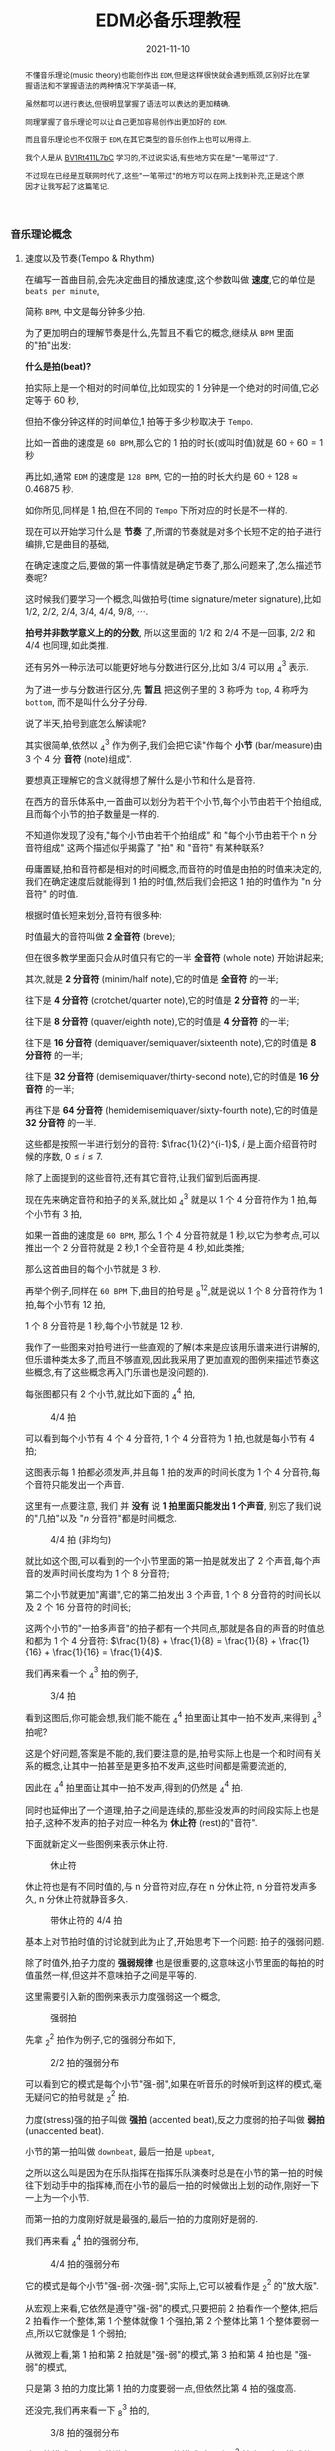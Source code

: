 #+title: EDM必备乐理教程
#+date: 2021-11-10
#+index: EDM必备乐理教程
#+tags: EDM
#+begin_abstract
不懂音乐理论(music theory)也能创作出 =EDM=,但是这样很快就会遇到瓶颈,区别好比在掌握语法和不掌握语法的两种情况下学英语一样,

虽然都可以进行表达,但很明显掌握了语法可以表达的更加精确.

同理掌握了音乐理论可以让自己更加容易创作出更加好的 =EDM=.

而且音乐理论也不仅限于 =EDM=,在其它类型的音乐创作上也可以用得上.

我个人是从 [[https://www.bilibili.com/video/BV1Rt411L7bC][BV1Rt411L7bC]] 学习的,不过说实话,有些地方实在是"一笔带过"了.

不过现在已经是互联网时代了,这些"一笔带过"的地方可以在网上找到补充,正是这个原因才让我写起了这篇笔记.
#+end_abstract

*** 音乐理论概念

**** 速度以及节奏(Tempo & Rhythm)

     在编写一首曲目前,会先决定曲目的播放速度,这个参数叫做 *速度*,它的单位是 =beats per minute=,

     简称 =BPM=, 中文是每分钟多少拍.

     为了更加明白的理解节奏是什么,先暂且不看它的概念,继续从 =BPM= 里面的"拍"出发:

     *什么是拍(beat)?*

     拍实际上是一个相对的时间单位,比如现实的 1 分钟是一个绝对的时间值,它必定等于 60 秒,

     但拍不像分钟这样的时间单位,1 拍等于多少秒取决于 =Tempo=.

     比如一首曲的速度是 =60 BPM=,那么它的 1 拍的时长(或叫时值)就是 $60 \div 60 = 1$ 秒

     再比如,通常 =EDM= 的速度是 =128 BPM=, 它的一拍的时长大约是 $60 \div 128 \approx 0.46875$ 秒.

     如你所见,同样是 1 拍,但在不同的 =Tempo= 下所对应的时长是不一样的.

     现在可以开始学习什么是 *节奏* 了,所谓的节奏就是对多个长短不定的拍子进行编排,它是曲目的基础,

     在确定速度之后,要做的第一件事情就是确定节奏了,那么问题来了,怎么描述节奏呢?

     这时候我们要学习一个概念,叫做拍号(time signature/meter signature),比如 $1/2$, $2/2$, $2/4$, $3/4$, $4/4$, $9/8$, $\cdots$.

     *拍号并非数学意义上的的分数*, 所以这里面的 $1/2$ 和 $2/4$ 不是一回事, $2/2$ 和 $4/4$ 也同理,如此类推.

     还有另外一种示法可以能更好地与分数进行区分,比如 $3/4$ 可以用 $^{3}_{4}$ 表示.

     为了进一步与分数进行区分,先 *暂且* 把这例子里的 3 称呼为 =top=, 4 称呼为 =bottom=, 而不是叫什么分子分母.

     说了半天,拍号到底怎么解读呢?

     其实很简单,依然以 $^{3}_{4}$ 作为例子,我们会把它读"作每个 *小节* (bar/measure)由 3 个 4 分 *音符* (note)组成".

     要想真正理解它的含义就得想了解什么是小节和什么是音符.

     在西方的音乐体系中,一首曲可以划分为若干个小节,每个小节由若干个拍组成,且而每个小节的拍子数量是一样的.

     不知道你发现了没有,"每个小节由若干个拍组成" 和 "每个小节由若干个 n 分音符组成" 这两个描述似乎揭露了 "拍" 和 "音符" 有某种联系?

     毋庸置疑,拍和音符都是相对的时间概念,而音符的时值是由拍的时值来决定的,我们在确定速度后就能得到 1 拍的时值,然后我们会把这 1 拍的时值作为 "n 分音符" 的时值.

     根据时值长短来划分,音符有很多种:

     时值最大的音符叫做 *2 全音符* (breve);

     但在很多教学里面只会从时值只有它的一半 *全音符* (whole note) 开始讲起来;

     其次,就是 *2 分音符* (minim/half note),它的时值是 *全音符* 的一半;

     往下是 *4 分音符* (crotchet/quarter note),它的时值是 *2 分音符* 的一半;

     往下是 *8 分音符* (quaver/eighth note),它的时值是 *4 分音符* 的一半;

     往下是 *16 分音符* (demiquaver/semiquaver/sixteenth note),它的时值是 *8 分音符* 的一半;

     往下是 *32 分音符* (demisemiquaver/thirty-second note),它的时值是 *16 分音符* 的一半;

     再往下是 *64 分音符* (hemidemisemiquaver/sixty-fourth note),它的时值是 *32 分音符* 的一半.

     这些都是按照一半进行划分的音符: $\frac{1}{2}^{i-1}$, $i$ 是上面介绍音符时候的序数, $0 \leq i \leq 7$.

     除了上面提到的这些音符,还有其它音符,让我们留到后面再提.

     现在先来确定音符和拍子的关系,就比如 $^{3}_{4}$ 就是以 1 个 4 分音符作为 1 拍,每个小节有 3 拍,

     如果一首曲的速度是 =60 BPM=, 那么 1 个 4 分音符就是 1 秒,以它为参考点,可以推出一个 2 分音符就是 2 秒,1 个全音符是 4 秒,如此类推;

     那么这首曲目的每个小节就是 3 秒.

     再举个例子,同样在 =60 BPM= 下,曲目的拍号是 $^{12}_{8}$,就是说以 1 个 8 分音符作为 1 拍,每个小节有 12 拍,

     1 个 8 分音符是 1 秒,每个小节就是 12 秒.

     我作了一些图来对拍号进行一些直观的了解(本来是应该用乐谱来进行讲解的,但乐谱种类太多了,而且不够直观,因此我采用了更加直观的图例来描述节奏这些概念,有了这些概念再入门乐谱也是没问题的).

     每张图都只有 2 个小节,就比如下面的 $^{4}_{4}$ 拍,

     #+CAPTION: 4/4 拍
     [[../../../files/rhythm-4-4.png]]

     可以看到每个小节有 4 个 4 分音符, 1 个 4 分音符为 1 拍,也就是每小节有 4 拍;

     这图表示每 1 拍都必须发声,并且每 1 拍的发声的时间长度为 1 个 4 分音符,每个音符只能发出一个声音.

     这里有一点要注意, 我们 并 *没有* 说 *1 拍里面只能发出 1 个声音*, 别忘了我们说的"几拍"以及 "$n$ 分音符"都是时间概念.

     #+CAPTION: 4/4 拍 (非均匀)
     [[../../../files/rhythm-4-4-not-even.png]]

     就比如这个图,可以看到的一个小节里面的第一拍是就发出了 2 个声音,每个声音的发声时间长度均为 1 个 8 分音符;

     第二个小节就更加"离谱",它的第二拍发出 3 个声音, 1 个 8 分音符的时间长以及 2 个 16 分音符的时间长;

     这两个小节的"一拍多声音"的拍子都有一个共同点,那就是各自的声音的时值总和都为 1 个 4 分音符: $\frac{1}{8} + \frac{1}{8} = \frac{1}{8} + \frac{1}{16} + \frac{1}{16} = \frac{1}{4}$.

     我们再来看一个 $^{3}_{4}$ 拍的例子,

     #+CAPTION: 3/4 拍
     [[../../../files/rhythm-3-4.png]]

     看到这图后,你可能会想,我们能不能在 $^{4}_{4}$ 拍里面让其中一拍不发声,来得到 $^{3}_{4}$ 拍呢?

     这是个好问题,答案是不能的,我们要注意的是,拍号实际上也是一个和时间有关系的概念,让其中一拍甚至是更多拍不发声,这些时间都是需要流逝的,

     因此在 $^{4}_{4}$ 拍里面让其中一拍不发声,得到的仍然是 $^{4}_{4}$ 拍.

     同时也延伸出了一个道理,拍子之间是连续的,那些没发声的时间段实际上也是拍子,这种不发声的拍子对应一种名为 *休止符* (rest)的"音符".

     下面就新定义一些图例来表示休止符.

     #+CAPTION: 休止符
     [[../../../files/rhythm-with-rest.png]]

     休止符也是有不同时值的,与 n 分音符对应,存在 n 分休止符, n 分音符发声多久, n 分休止符就静音多久.

     #+CAPTION: 带休止符的 4/4 拍
     [[../../../files/rhythm-with-rest-4-4.png]]

     基本上对节拍时值的讨论就到此为止了,开始思考下一个问题: 拍子的强弱问题.

     除了时值外,拍子力度的 *强弱规律* 也是很重要的,这意味这小节里面的每拍的时值虽然一样,但这并不意味拍子之间是平等的.

     这里需要引入新的图例来表示力度强弱这一个概念,

     #+CAPTION: 强弱拍
     [[../../../files/rhythm-with-strong-weak-beats.png]]

     先拿 $^{2}_{2}$ 拍作为例子,它的强弱分布如下,

     #+CAPTION: 2/2 拍的强弱分布
     [[../../../files/rhythm-2-2-strong-weak-beats.png]]

     可以看到它的模式是每个小节"强-弱",如果在听音乐的时候听到这样的模式,毫无疑问它的拍号就是 $^{2}_{2}$ 拍.

     力度(stress)强的拍子叫做 *强拍* (accented beat),反之力度弱的拍子叫做 *弱拍* (unaccented beat).

     小节的第一拍叫做 =downbeat=, 最后一拍是 =upbeat=,

     之所以这么叫是因为在乐队指挥在指挥乐队演奏时总是在小节的第一拍的时候往下划动手中的指挥棒,而在小节的最后一拍的时候做出上划的动作,刚好一下一上为一个小节.

     而第一拍的力度刚好就是最强的,最后一拍的力度刚好是弱的.

     我们再来看 $^{4}_{4}$ 拍的强弱分布,

     #+CAPTION: 4/4 拍的强弱分布
     [[../../../files/rhythm-4-4-strong-weak-beats.png]]

     它的模式是每个小节"强-弱-次强-弱",实际上,它可以被看作是 $^{2}_{2}$ 的"放大版".

     从宏观上来看,它依然是遵守"强-弱"的模式,只要把前 2 拍看作一个整体,把后 2 拍看作一个整体,第 1 个整体就像 1 个强拍,第 2 个整体比第 1 个整体要弱一点,所以它就像是 1 个弱拍;

     从微观上看,第 1 拍和第 2 拍就是"强-弱"的模式,第 3 拍和第 4 拍也是 "强-弱"的模式,

     只是第 3 拍的力度比第 1 拍的力度要弱一点,但依然比第 4 拍的强度高.

     还没完,我们再来看一下 $^{3}_{8}$ 拍的,

     #+CAPTION: 3/8 拍的强弱分布
     [[../../../files/rhythm-8-3-strong-weak-beats.png]]

     这里的模式是每个小节遵守"强-弱-弱"的模式,实际上 $^{3}_{4}$ 拍也是这个模式的.

     我们再来看一下 $^{6}_{8}$ 拍的强弱分布,

     #+CAPTION: 6/8 拍的强弱分布
     [[../../../files/rhythm-8-6-strong-weak-beats.png]]

     和 $^{4}_{4}$ 拍类似, $^{6}_{8}$ 拍是 $^{3}_{8}$ 拍的放大版,每 3 拍看作一个整体,第一个整体看作 1 个强拍,第 2 个整体看做一个弱拍,两个整体就是"强-弱"模式.

     还会有 $^{9}_{8}$ 拍的,它的强弱分布也是 $^{3}_{8}$ 拍的放大版,比 $^{6}_{8}$ 拍多 1 个第 3 整体,这整体也作 1 个弱拍.

     来一个更大的 $^{12}_{8}$ 拍,它的强弱分布是"强-弱-弱-次强-弱-弱-次强-弱-弱-次强-弱-弱",图就不画了.

     看到这里,你应该能发现节拍的强弱分布了吧,就让我来帮你说出来吧:

     如果一个小节的拍数是 2 的倍数,并且不是 3 的倍数,那么它强弱模式是以"强-弱"开头,后面跟着若干个"次强-弱"模式,

     大概就是 "强-弱(-次强-弱)*", "z*" 符号表示 "z" 有 0 到无数个,同理 "(-次强-弱)*" 表示 "(-次强-弱)" 有 0 到无数个;

     如果一个小节的拍数是 3 的倍数,那么它的强弱模式是以"强-弱-弱"开头,后面跟着若干个"次强-弱-弱"模式,

     简写就是 "强-弱-弱(-次强-弱-弱)*".

     这就引出一个问题了,如果小节的拍数不满足上面 2 种情况呢?比如 $^{5}_{8}$ 拍这样的呢?

     这种情况需要看成上面 2 种情况的混合,有 2 种划分情况:

     第 1 种是前 2 拍的模式是"强-弱"模式,后 3 拍的模式是"次强-弱-弱"模式;

     第 2 种是前 3 拍的模式是"强-弱-弱"模式,后 2 拍的模式是"次强-弱-弱"模式.

     最后,需要提醒一点: 拍子的强弱规律并非是一定按照上面的规定,比如有些$^{4}_{4}$ 拍的音乐是以弱拍为起始拍的,

     这些涉及另外的概念了,就留到后面再说.

**** 节奏进阶之连音符

     所谓连音符(tuplets)就是 *以不规则的方式划分节拍* 得到的音符,规则的方式就是前面提到的以 $\frac{1}{2}^{n}$ 倍划分节拍,也就是一半一半的划分.

     连音符可以用于改变曲目原有的节奏,作为不同节奏之间的衔接,因此,掌握连音符是编写节奏的基础.

     大概有如下几种连音符:

     *3 连音符(Triplets)*

     这是最常见的一种连音符了,所谓 3 连音就是把 2 个相同的音符分为 3 等份,其中的 1 份就叫做 1 个 3 连音符;

     比如把 2 个 4 分音符平均分为 3 等份,其中的 1 份叫做 1 个 4 分 3 连音符,它的时值为 $\frac{2}{4} \times \frac{1}{3} = \frac{2}{12}$,

     (这里我们尽量不做约分,做了约分意味着对音符之间进行转换),

     1 个 4 分 3 连音符的时值是 1 个 4 分音符时值的 $\frac{2}{12} \div \frac{1}{4} = \frac{2}{3}$ 倍,

     而 3 个 3 连音符的时值刚好为 1 个 2 分音符: $\frac{2}{12} \times 3 = \frac{2}{4} = \frac{1}{2}$.

     8 分 3 连音, 16 分 3 连音符等等也是同理的,就不再赘述了.

     \\

     *2 连音符(Duplets)*

     2 连音符实际上不是太常见,它是把 3 个相同的音符分为 2 等份,其中的 1 份就叫做 1 个 2 连音符;

     比如把 3 个 4 分音符分为 2 等份,其中的 1 份叫做 1 个 4 分 2 连音符,它的时值为 $\frac{3}{4} \times \frac{1}{2} = \frac{3}{8}$.

     1 个 4 分 2 连音符的时值是 1 个 4 分音符时值的 $\frac{3}{8} \div \frac{1}{4} = \frac{3}{2}$ 倍,

     当于在 1 个 4 分音符基础上延长它的 1 半(1 个 8 分音符).

     这里需要提一个概念: *附点音符(dotted note)*, 也就是把 1 个音符的时值延长为它的 1.5 倍,比如上面的例子就被叫做 1 个 附点 4 分音符(dotted quarter note).

     \\

     *5 连音符(Quintuplets)*

     5 连音符是把 4 个相同的音符分为 5 等份,其中的 1 份就叫做 1 个 5 连音符;

     比如把 4 个 8 分音符分为 5 等份,其中的 1 份叫做 1 个 8 分 5 连音符,它的时值为 $\frac{4}{8} \times \frac{1}{5} = \frac{4}{40}$.

     1 个 8 分 5 连音符的时值是 1 个 8 分音符时值的 $\frac{4}{40} \div \frac{1}{8} = \frac{4}{5}$ 倍.

     \\

     *6 连音符(Sextuplets)*

     6 连音符是把 4 个相同的音符分为 6 等份,其中的 1 份就叫做 1 个 6 连音符;

     比如把 4 个 8 分音符分为 6 等份,其中的 1 份叫做 1 个 8 分 6 连音符,它的时值为 $\frac{4}{8} \times \frac{1}{6} = \frac{4}{48}$.

     1 个 8 分 6 连音符的时值是 1 个 8 分音符时值的 $\frac{4}{48} \div \frac{1}{8} = \frac{2}{3}$ 倍.

     \\

     *7 连音符(Septuplets)*

     7 连音符是把 4 个相同的音符分为 7 等份,其中的 1 份就叫做 1 个 7 连音符;

     比如把 4 个 8 分音符分为 7 等份,其中的 1 份叫做 1 个 8 分 7 连音符,它的时值为 $\frac{4}{8} \times \frac{1}{7} = \frac{4}{56}$.

     1 个 8 分 7 连音符的时值是 1 个 8 分音符时值的 $\frac{4}{56} \div \frac{1}{8} = \frac{4}{7}$ 倍.

     \\

     *9 连音符(Nonuplets)*

     9 连音符是把 8 个相同的音符分为 9 等份,其中的 1 份就叫做 1 个 9 连音符;

     比如把 4 个 8 分音符分为 9 等份,其中的 1 份叫做 1 个 8 分 9 连音符,它的时值为 $\frac{8}{8} \times \frac{1}{9} = \frac{8}{72}$.

     1 个 8 分 9 连音符的时值是 1 个 8 分音符时值的 $\frac{8}{72} \div \frac{1}{8} = \frac{8}{9}$ 倍.

**** 节奏进阶之切分

     # https://hellomusictheory.com/learn/syncopation/
